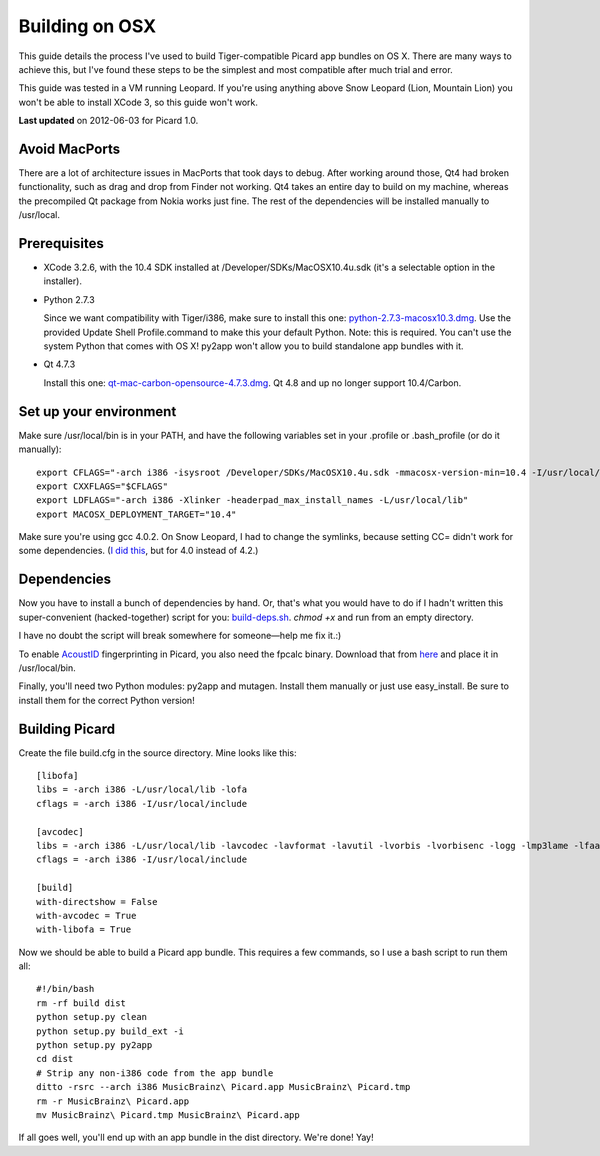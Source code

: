 .. _build-osx:


Building on OSX
###############

This guide details the process I've used to build Tiger-compatible
Picard app bundles on OS X. There are many ways to achieve this, but
I've found these steps to be the simplest and most compatible after
much trial and error.

This guide was tested in a VM running Leopard. If you're using
anything above Snow Leopard (Lion, Mountain Lion) you won't be able to
install XCode 3, so this guide won't work.

**Last updated** on 2012-06-03 for Picard 1.0.



Avoid MacPorts
==============

There are a lot of architecture issues in MacPorts that took days to
debug. After working around those, Qt4 had broken functionality, such
as drag and drop from Finder not working. Qt4 takes an entire day to
build on my machine, whereas the precompiled Qt package from Nokia
works just fine. The rest of the dependencies will be installed
manually to /usr/local.



Prerequisites
=============


+ XCode 3.2.6, with the 10.4 SDK installed at
  /Developer/SDKs/MacOSX10.4u.sdk (it's a selectable option in the
  installer).
+ Python 2.7.3

  Since we want compatibility with Tiger/i386, make sure
  to install this one: `python-2.7.3-macosx10.3.dmg`_. Use the provided
  Update Shell Profile.command to make this your default Python. Note:
  this is required. You can't use the system Python that comes with OS
  X! py2app won't allow you to build standalone app bundles with it.
+ Qt 4.7.3

  Install this one: `qt-mac-carbon-opensource-4.7.3.dmg`_.
  Qt 4.8 and up no longer support 10.4/Carbon.




Set up your environment
=======================

Make sure /usr/local/bin is in your PATH, and have the following
variables set in your .profile or .bash_profile (or do it manually):


::


  export CFLAGS="-arch i386 -isysroot /Developer/SDKs/MacOSX10.4u.sdk -mmacosx-version-min=10.4 -I/usr/local/include"
  export CXXFLAGS="$CFLAGS"
  export LDFLAGS="-arch i386 -Xlinker -headerpad_max_install_names -L/usr/local/lib"
  export MACOSX_DEPLOYMENT_TARGET="10.4"


Make sure you're using gcc 4.0.2. On Snow Leopard, I had to change the
symlinks, because setting CC= didn't work for some dependencies. (`I
did this`_, but for 4.0 instead of 4.2.)



Dependencies
============

Now you have to install a bunch of dependencies by hand. Or, that's
what you would have to do if I hadn't written this super-convenient
(hacked-together) script for you: `build-deps.sh`_. `chmod +x` and run
from an empty directory.

I have no doubt the script will break somewhere for someone—help me
fix it.:)

To enable `AcoustID`_ fingerprinting in Picard, you also need the
fpcalc binary. Download that from `here`_ and place it in
/usr/local/bin.

Finally, you'll need two Python modules: py2app and mutagen. Install
them manually or just use easy_install. Be sure to install them for
the correct Python version!



Building Picard
===============

Create the file build.cfg in the source directory. Mine looks like
this:


::


    [libofa]
    libs = -arch i386 -L/usr/local/lib -lofa
    cflags = -arch i386 -I/usr/local/include

    [avcodec]
    libs = -arch i386 -L/usr/local/lib -lavcodec -lavformat -lavutil -lvorbis -lvorbisenc -logg -lmp3lame -lfaac
    cflags = -arch i386 -I/usr/local/include

    [build]
    with-directshow = False
    with-avcodec = True
    with-libofa = True


Now we should be able to build a Picard app bundle. This requires a
few commands, so I use a bash script to run them all:


::


    #!/bin/bash
    rm -rf build dist
    python setup.py clean
    python setup.py build_ext -i
    python setup.py py2app
    cd dist
    # Strip any non-i386 code from the app bundle
    ditto -rsrc --arch i386 MusicBrainz\ Picard.app MusicBrainz\ Picard.tmp
    rm -r MusicBrainz\ Picard.app
    mv MusicBrainz\ Picard.tmp MusicBrainz\ Picard.app


If all goes well, you'll end up with an app bundle in the dist
directory. We're done! Yay!



.. _AcoustID: http://musicbrainz.org/doc/AcoustID
.. _build-deps.sh: http://users.musicbrainz.org/bitmap/build-deps.sh
.. _here: https://github.com/downloads/lalinsky/chromaprint/chromaprint-fpcalc-0.6-osx-i386.tar.gz
.. _I did this: http://stackoverflow.com/questions/1165361/setting-gcc-4-2-as-the-default-compiler-on-mac-os-x-leopard
.. _python-2.7.3-macosx10.3.dmg: http://www.python.org/ftp/python/2.7.3/python-2.7.3-macosx10.3.dmg
.. _qt-mac-carbon-opensource-4.7.3.dmg: http://download.qt-project.org/archive/qt/4.7/qt-mac-carbon-opensource-4.7.3.dmg



